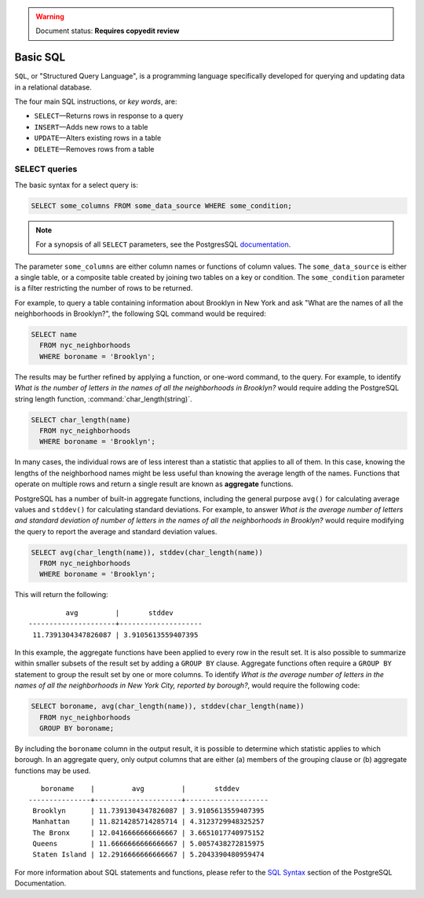 .. _dataadmin.pgGettingStarted.basicsql:

.. warning:: Document status: **Requires copyedit review**

Basic SQL
=========

``SQL``, or "Structured Query Language", is a programming language specifically developed for querying and updating data in a relational database.

The four main SQL instructions, or *key words*, are: 

* ``SELECT``—Returns rows in response to a query
* ``INSERT``—Adds new rows to a table
* ``UPDATE``—Alters existing rows in a table
* ``DELETE``—Removes rows from a table
 

SELECT queries
--------------

The basic syntax for a select query is:

.. code-block:: sql

  SELECT some_columns FROM some_data_source WHERE some_condition;
  
.. note:: For a synopsis of all ``SELECT`` parameters, see the PostgresSQL `documentation  <http://www.postgresql.org/docs/9.1/interactive/sql-select.html>`_.
   
The parameter ``some_columns`` are either column names or functions of column values. The ``some_data_source`` is either a single table, or a composite table created by joining two tables on a key or condition. The ``some_condition`` parameter is a filter restricting the number of rows to be returned.

For example, to query a table containing information about Brooklyn in New York and ask "What are the names of all the neighborhoods in Brooklyn?", the following SQL command would be required:

.. code-block:: sql

  SELECT name 
    FROM nyc_neighborhoods 
    WHERE boroname = 'Brooklyn';

The results may be further refined by applying a function, or one-word command, to the query. For example, to identify *What is the number of letters in the names of all the neighborhoods in Brooklyn?* would require adding the PostgreSQL string length function, :command:`char_length(string)`. 

.. code-block:: sql

  SELECT char_length(name) 
    FROM nyc_neighborhoods 
    WHERE boroname = 'Brooklyn';

In many cases, the individual rows are of less interest than a statistic that applies to all of them. In this case, knowing the lengths of the neighborhood names might be less useful than knowing the average length of the names. Functions that operate on multiple rows and return a single result are known as **aggregate** functions.  

PostgreSQL has a number of built-in aggregate functions, including the general purpose ``avg()`` for calculating average values and ``stddev()`` for calculating standard deviations. For example, to answer *What is the average number of letters and standard deviation of number of letters in the names of all the neighborhoods in Brooklyn?* would require modifying the query to report the average and standard deviation values.  
  
.. code-block:: sql

   SELECT avg(char_length(name)), stddev(char_length(name)) 
     FROM nyc_neighborhoods 
     WHERE boroname = 'Brooklyn';
  
This will return the following::

           avg         |       stddev       
  ---------------------+--------------------
   11.7391304347826087 | 3.9105613559407395

In this example, the aggregate functions have been applied to every row in the result set. It is also possible to summarize within smaller subsets of the result set by adding a ``GROUP BY`` clause. Aggregate functions often require a ``GROUP BY`` statement to group the result set by one or more columns. To identify *What is the average number of letters in the names of all the neighborhoods in New York City, reported by borough?*, would require the following code:

.. code-block:: sql

   SELECT boroname, avg(char_length(name)), stddev(char_length(name)) 
     FROM nyc_neighborhoods 
     GROUP BY boroname;
 
By including the ``boroname`` column in the output result, it is possible to determine which statistic applies to which borough. In an aggregate query, only output columns that are either (a) members of the grouping clause or (b) aggregate functions may be used.
  
::

     boroname    |         avg         |       stddev       
  ---------------+---------------------+--------------------
   Brooklyn      | 11.7391304347826087 | 3.9105613559407395
   Manhattan     | 11.8214285714285714 | 4.3123729948325257
   The Bronx     | 12.0416666666666667 | 3.6651017740975152
   Queens        | 11.6666666666666667 | 5.0057438272815975
   Staten Island | 12.2916666666666667 | 5.2043390480959474
  

For more information about SQL statements and functions, please refer to the `SQL Syntax <http://www.postgresql.org/docs/9.1/static/sql-syntax.html>`_ section of the PostgreSQL Documentation.
